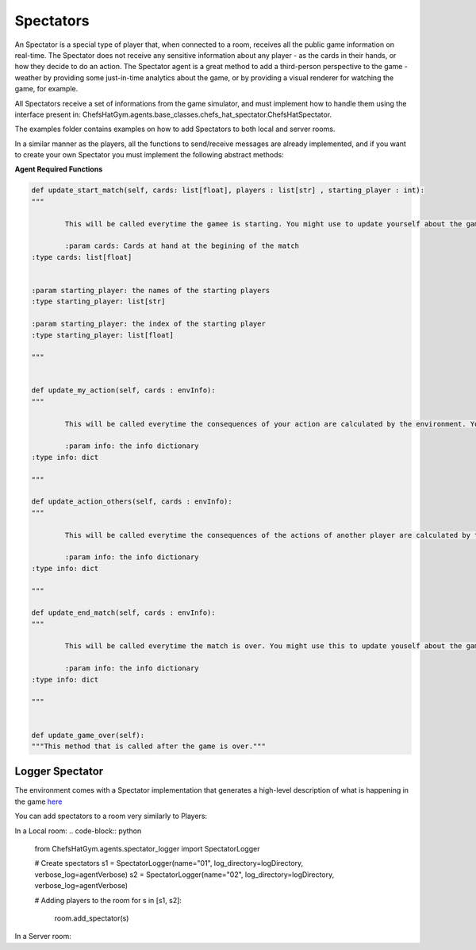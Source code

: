 Spectators
============================



An Spectator is a special type of player that, when connected to a room, receives all the public game information on real-time. The Spectator does not receive any sensitive information about any player - as the cards in their hands, or how they decide to do an action.
The Spectator agent is a great method to add a third-person perspective to the game - weather by providing some just-in-time analytics about the game, or by providing a visual renderer for watching the game, for example.

All Spectators receive a set of informations from the game simulator, and must implement how to handle them using the interface present in: ChefsHatGym.agents.base_classes.chefs_hat_spectator.ChefsHatSpectator.

The examples folder contains examples on how to add Spectators to both local and server rooms.

In a similar manner as the players, all the functions to send/receive messages are already implemented, and if you want to create your own Spectator you must implement the following abstract methods:

**Agent Required Functions**

.. code-block:: python

	def update_start_match(self, cards: list[float], players : list[str] , starting_player : int):
	"""

		This will be called everytime the gamee is starting. You might use to update yourself about the game start.

		:param cards: Cards at hand at the begining of the match
        :type cards: list[float]

        
        :param starting_player: the names of the starting players
        :type starting_player: list[str]        

        :param starting_player: the index of the starting player
        :type starting_player: list[float]    

	"""

	
	def update_my_action(self, cards : envInfo):
	"""

		This will be called everytime the consequences of your action are calculated by the environment. You might use this to update yourself about them.

		:param info: the info dictionary
        :type info: dict

	"""

	def update_action_others(self, cards : envInfo):
	"""

		This will be called everytime the consequences of the actions of another player are calculated by the environment. You might use this to update yourself about them.

		:param info: the info dictionary
        :type info: dict

	"""

	def update_end_match(self, cards : envInfo):
	"""

		This will be called everytime the match is over. You might use this to update youself about the game.

		:param info: the info dictionary
        :type info: dict

	"""
	

	def update_game_over(self):
        """This method that is called after the game is over."""

Logger Spectator
^^^^^^^^^^^^^^^^^^^^^^^^^^^^^^^^^^^^^^

The environment comes with a Spectator implementation that generates a high-level description of what is happening in the game `here <https://github.com/pablovin/ChefsHatGYM/blob/master/src/ChefsHatGym/agents/spectator_logger.py>`_

You can add spectators to a room very similarly to Players:

In a Local room:
.. code-block:: python	
	from ChefsHatGym.agents.spectator_logger import SpectatorLogger

	# Create spectators
	s1 = SpectatorLogger(name="01", log_directory=logDirectory, verbose_log=agentVerbose)
	s2 = SpectatorLogger(name="02", log_directory=logDirectory, verbose_log=agentVerbose)

	# Adding players to the room
	for s in [s1, s2]:
		room.add_spectator(s)

In a Server room:

.. code-block:: python		
	from ChefsHatGym.agents.spectator_logger import SpectatorLogger

	room_pass = "password"
	room_url = "localhost"
	room_port = 10003

	# Create the players
	s1 = SpectatorLogger(name="01", verbose_console=True, verbose_log=True)
	s2 = SpectatorLogger(name="02", verbose_console=True, verbose_log=True)

	# Join spectators
	s1.joinGame(room_pass=room_pass, room_url=room_url, room_port=room_port)
	s2.joinGame(room_pass=room_pass, room_url=room_url, room_port=room_port)